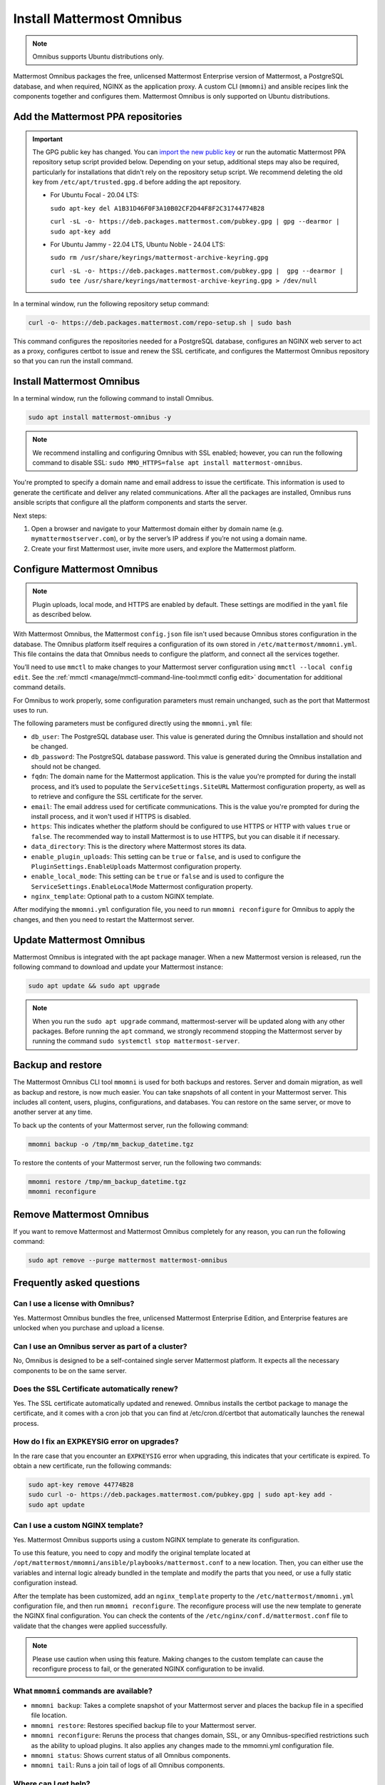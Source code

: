 Install Mattermost Omnibus
==========================

.. raw:: html

  <div class="mm-badge mm-badge--combo">

    <div class="mm-plans-badge block">
      <p>
        <img src="../_static/images/badges/flag_icon.svg" alt="" />
        <span>Available on <a href="https://mattermost.com/pricing/">all plans</a></span>
      </p>
      <p>
        <img src="../_static/images/badges/deployment_icon.svg" alt="" />
        <span><a href="https://mattermost.com/download/">Self-hosted</a> deployments</span>
      </p>
    </div>

    <div class="mm-badge__reqs">
      <h3>Minimum system requirements:</h3>
      <ul>
        <li>Hardware: 1 vCPU/core with 2GB RAM (support for up to 1,000 users)</li>
	<li>Operating System: Ubuntu 20.04 or greater</li>
        <li>Database: <a href="https://docs.mattermost.com/deploy/postgres-migration.html">PostgreSQL v12+</a></li>
        <li>Network ports required:
          <ul>
            <li>Application ports 80/443, TLS, TCP Inbound</li>
            <li>Administrator Console port 8065, TLS, TCP Inbound</li>
            <li>SMTP port 10025, TCP/UDP Outbound</li>
          </ul>
        </li>
      </ul>
    </div>

  </div>

.. note::

 Omnibus supports Ubuntu distributions only.

Mattermost Omnibus packages the free, unlicensed Mattermost Enterprise version of Mattermost, a PostgreSQL database, and when required, NGINX as the application proxy. A custom CLI (``mmomni``) and ansible recipes link the components together and configures them. Mattermost Omnibus is only supported on Ubuntu distributions.

Add the Mattermost PPA repositories
-----------------------------------

.. important::

  The GPG public key has changed. You can `import the new public key <https://deb.packages.mattermost.com/pubkey.gpg>`_ or run the automatic Mattermost PPA repository setup script provided below. Depending on your setup, additional steps may also be required, particularly for installations that didn't rely on the repository setup script. We recommend deleting the old key from ``/etc/apt/trusted.gpg.d`` before adding the apt repository.

  - For Ubuntu Focal - 20.04 LTS:

    ``sudo apt-key del A1B31D46F0F3A10B02CF2D44F8F2C31744774B28``

    ``curl -sL -o- https://deb.packages.mattermost.com/pubkey.gpg | gpg --dearmor | sudo apt-key add``

  - For Ubuntu Jammy - 22.04 LTS, Ubuntu Noble - 24.04 LTS:

    ``sudo rm /usr/share/keyrings/mattermost-archive-keyring.gpg``

    ``curl -sL -o- https://deb.packages.mattermost.com/pubkey.gpg |  gpg --dearmor | sudo tee /usr/share/keyrings/mattermost-archive-keyring.gpg > /dev/null``

In a terminal window, run the following repository setup command:

.. code-block:: sh

  curl -o- https://deb.packages.mattermost.com/repo-setup.sh | sudo bash

This command configures the repositories needed for a PostgreSQL database, configures an NGINX web server to act as a proxy, configures certbot to issue and renew the SSL certificate, and configures the Mattermost Omnibus repository so that you can run the install command.

Install Mattermost Omnibus
---------------------------

In a terminal window, run the following command to install Omnibus.

.. code-block:: sh

  sudo apt install mattermost-omnibus -y

.. note::

  We recommend installing and configuring Omnibus with SSL enabled; however, you can run the following command to disable SSL: ``sudo MMO_HTTPS=false apt install mattermost-omnibus``.

You're prompted to specify a domain name and email address to issue the certificate. This information is used to generate the certificate and deliver any related communications. After all the packages are installed, Omnibus runs ansible scripts that configure all the platform components and starts the server.

Next steps:

1. Open a browser and navigate to your Mattermost domain either by domain name (e.g. ``mymattermostserver.com``), or by the server’s IP address if you’re not using a domain name.

2. Create your first Mattermost user, invite more users, and explore the Mattermost platform.

Configure Mattermost Omnibus
-----------------------------

.. note::

  Plugin uploads, local mode, and HTTPS are enabled by default. These settings are modified in the ``yaml`` file as described below.

With Mattermost Omnibus, the Mattermost ``config.json`` file isn't used because Omnibus stores configuration in the database. The Omnibus platform itself requires a configuration of its own stored in ``/etc/mattermost/mmomni.yml``. This file contains the data that Omnibus needs to configure the platform, and connect all the services together.

You’ll need to use ``mmctl`` to make changes to your Mattermost server configuration using ``mmctl --local config edit``. See the :ref:`mmctl <manage/mmctl-command-line-tool:mmctl config edit>` documentation for additional command details.

For Omnibus to work properly, some configuration parameters must remain unchanged, such as the port that Mattermost uses to run.

The following parameters must be configured directly using the ``mmomni.yml`` file:

* ``db_user``: The PostgreSQL database user. This value is generated during the Omnibus installation and should not be changed.
* ``db_password``: The PostgreSQL database password. This value is generated during the Omnibus installation and should not be changed.
* ``fqdn``: The domain name for the Mattermost application. This is the value you're prompted for during the install process, and it’s used to populate the ``ServiceSettings.SiteURL`` Mattermost configuration property, as well as to retrieve and configure the SSL certificate for the server.
* ``email``: The email address used for certificate communications. This is the value you're prompted for during the install process, and it won't used if HTTPS is disabled.
* ``https``: This indicates whether the platform should be configured to use HTTPS or HTTP with values ``true`` or ``false``. The recommended way to install Mattermost is to use HTTPS, but you can disable it if necessary.
* ``data_directory``: This is the directory where Mattermost stores its data.
* ``enable_plugin_uploads``: This setting can be ``true`` or ``false``, and is used to configure the ``PluginSettings.EnableUploads`` Mattermost configuration property.
* ``enable_local_mode``: This setting can be ``true`` or ``false`` and is used to configure the ``ServiceSettings.EnableLocalMode`` Mattermost configuration property.
* ``nginx_template``: Optional path to a custom NGINX template.

After modifying the ``mmomni.yml`` configuration file, you need to run ``mmomni reconfigure`` for Omnibus to apply the changes, and then you need to restart the Mattermost server.

Update Mattermost Omnibus
-------------------------

Mattermost Omnibus is integrated with the apt package manager. When a new Mattermost version is released, run the following command to download and update your Mattermost instance:

.. code-block:: sh

  sudo apt update && sudo apt upgrade

.. note::

  When you run the ``sudo apt upgrade`` command, mattermost-server will be updated along with any other packages. Before running the ``apt`` command, we strongly recommend stopping the Mattermost server by running the command ``sudo systemctl stop mattermost-server``.

Backup and restore
------------------

The Mattermost Omnibus CLI tool ``mmomni`` is used for both backups and restores. Server and domain migration, as well as backup and restore, is now much easier. You can take snapshots of all content in your Mattermost server. This includes all content, users, plugins, configurations, and databases. You can restore on the same server, or move to another server at any time.

To back up the contents of your Mattermost server, run the following command:

.. code-block:: sh

  mmomni backup -o /tmp/mm_backup_datetime.tgz

To restore the contents of your Mattermost server, run the following two commands:

.. code-block:: sh

  mmomni restore /tmp/mm_backup_datetime.tgz
  mmomni reconfigure

Remove Mattermost Omnibus
-------------------------

If you want to remove Mattermost and Mattermost Omnibus completely for any reason, you can run the following command:

.. code-block:: sh

  sudo apt remove --purge mattermost mattermost-omnibus

Frequently asked questions
--------------------------

Can I use a license with Omnibus?
~~~~~~~~~~~~~~~~~~~~~~~~~~~~~~~~~

Yes. Mattermost Omnibus bundles the free, unlicensed Mattermost Enterprise Edition, and Enterprise features are unlocked when you purchase and upload a license.

Can I use an Omnibus server as part of a cluster?
~~~~~~~~~~~~~~~~~~~~~~~~~~~~~~~~~~~~~~~~~~~~~~~~~

No, Omnibus is designed to be a self-contained single server Mattermost platform. It expects all the necessary components to be on the same server.

Does the SSL Certificate automatically renew?
~~~~~~~~~~~~~~~~~~~~~~~~~~~~~~~~~~~~~~~~~~~~~

Yes. The SSL certificate automatically updated and renewed. Omnibus installs the certbot package to manage the certificate, and it comes with a cron job that you can find at /etc/cron.d/certbot that automatically launches the renewal process.

How do I fix an EXPKEYSIG error on upgrades?
~~~~~~~~~~~~~~~~~~~~~~~~~~~~~~~~~~~~~~~~~~~~

In the rare case that you encounter an ``EXPKEYSIG`` error when upgrading, this indicates that your certificate is expired. To obtain a new certificate, run the following commands:

.. code-block:: sh

  sudo apt-key remove 44774B28
  sudo curl -o- https://deb.packages.mattermost.com/pubkey.gpg | sudo apt-key add -
  sudo apt update

Can I use a custom NGINX template?
~~~~~~~~~~~~~~~~~~~~~~~~~~~~~~~~~~

Yes. Mattermost Omnibus supports using a custom NGINX template to generate its configuration.

To use this feature, you need to copy and modify the original template located at ``/opt/mattermost/mmomni/ansible/playbooks/mattermost.conf`` to a new location. Then, you can either use the variables and internal logic already bundled in the template and modify the parts that you need, or use a fully static configuration instead.

After the template has been customized, add an ``nginx_template`` property to the ``/etc/mattermost/mmomni.yml`` configuration file, and then run ``mmomni reconfigure``. The reconfigure process will use the new template to generate the NGINX final configuration. You can check the contents of the ``/etc/nginx/conf.d/mattermost.conf`` file to validate that the changes were applied successfully.

.. note::

  Please use caution when using this feature. Making changes to the custom template can cause the reconfigure process to fail, or the generated NGINX configuration to be invalid.

What ``mmomni`` commands are available?
~~~~~~~~~~~~~~~~~~~~~~~~~~~~~~~~~~~~~~~

- ``mmomni backup``: Takes a complete snapshot of your Mattermost server and places the backup file in a specified file location.

- ``mmomni restore``: Restores specified backup file to your Mattermost server.

- ``mmomni reconfigure``: Reruns the process that changes domain, SSL, or any Omnibus-specified restrictions such as the ability to upload plugins. It also applies any changes made to the mmomni.yml configuration file.

- ``mmomni status``: Shows current status of all Omnibus components.

- ``mmomni tail``: Runs a join tail of logs of all Omnibus components.

Where can I get help?
~~~~~~~~~~~~~~~~~~~~~

If you have any problems installing Mattermost Omnibus, see the :doc:`troubleshooting guide </install/troubleshooting>` for common error messages, or `join the Mattermost user community for troubleshooting help <https://mattermost.com/pl/default-ask-mattermost-community/>`__.
